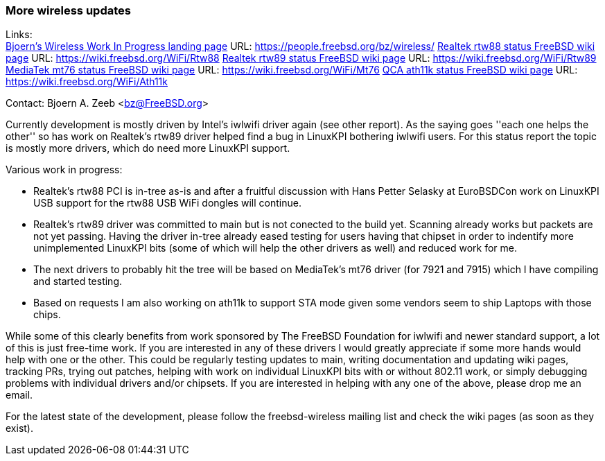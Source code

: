 === More wireless updates

Links: +
link:https://people.freebsd.org/~bz/wireless/[Bjoern's Wireless Work In Progress landing page] URL: link:https://people.freebsd.org/~bz/wireless/[https://people.freebsd.org/~bz/wireless/]
link:https://wiki.freebsd.org/WiFi/Rtw88[Realtek rtw88 status FreeBSD wiki page] URL: link:https://wiki.freebsd.org/WiFi/Rtw88[https://wiki.freebsd.org/WiFi/Rtw88]
link:https://wiki.freebsd.org/WiFi/Rtw89[Realtek rtw89 status FreeBSD wiki page] URL: link:https://wiki.freebsd.org/WiFi/Rtw89[https://wiki.freebsd.org/WiFi/Rtw89]
link:https://wiki.freebsd.org/WiFi/Mt76[MediaTek mt76 status FreeBSD wiki page] URL: link:https://wiki.freebsd.org/WiFi/Mt76[https://wiki.freebsd.org/WiFi/Mt76]
link:https://wiki.freebsd.org/WiFi/Ath11k[QCA ath11k status FreeBSD wiki page] URL: link:https://wiki.freebsd.org/WiFi/Ath11k[https://wiki.freebsd.org/WiFi/Ath11k]

Contact: Bjoern A. Zeeb <bz@FreeBSD.org>

Currently development is mostly driven by Intel's iwlwifi driver again (see other report).
As the saying goes ''each one helps the other'' so has work on Realtek's rtw89 driver helped find a bug in LinuxKPI bothering iwlwifi users.
For this status report the topic is mostly more drivers, which do need more LinuxKPI support.

Various work in progress:

 * Realtek's rtw88 PCI is in-tree as-is and after a fruitful discussion with Hans Petter Selasky at EuroBSDCon work on LinuxKPI USB support for the rtw88 USB WiFi dongles will continue.

 * Realtek's rtw89 driver was committed to main but is not conected to the build yet.  Scanning already works but packets are not yet passing.  Having the driver in-tree already eased testing for users having that chipset in order to indentify more unimplemented LinuxKPI bits (some of which will help the other drivers as well) and reduced work for me.

 * The next drivers to probably hit the tree will be based on MediaTek's mt76 driver (for 7921 and 7915) which I have compiling and started testing.

 * Based on requests I am also working on ath11k to support STA mode given some vendors seem to ship Laptops with those chips.

While some of this clearly benefits from work sponsored by The FreeBSD Foundation for iwlwifi and newer standard support, a lot of this is just free-time work.
If you are interested in any of these drivers I would greatly appreciate if some more hands would help with one or the other.
This could be regularly testing updates to main, writing documentation and updating wiki pages, tracking PRs, trying out patches, helping with work on individual LinuxKPI bits with or without 802.11 work, or simply debugging problems with individual drivers and/or chipsets.
If you are interested in helping with any one of the above, please drop me an email.

For the latest state of the development, please follow the freebsd-wireless mailing list and check the wiki pages (as soon as they exist).
